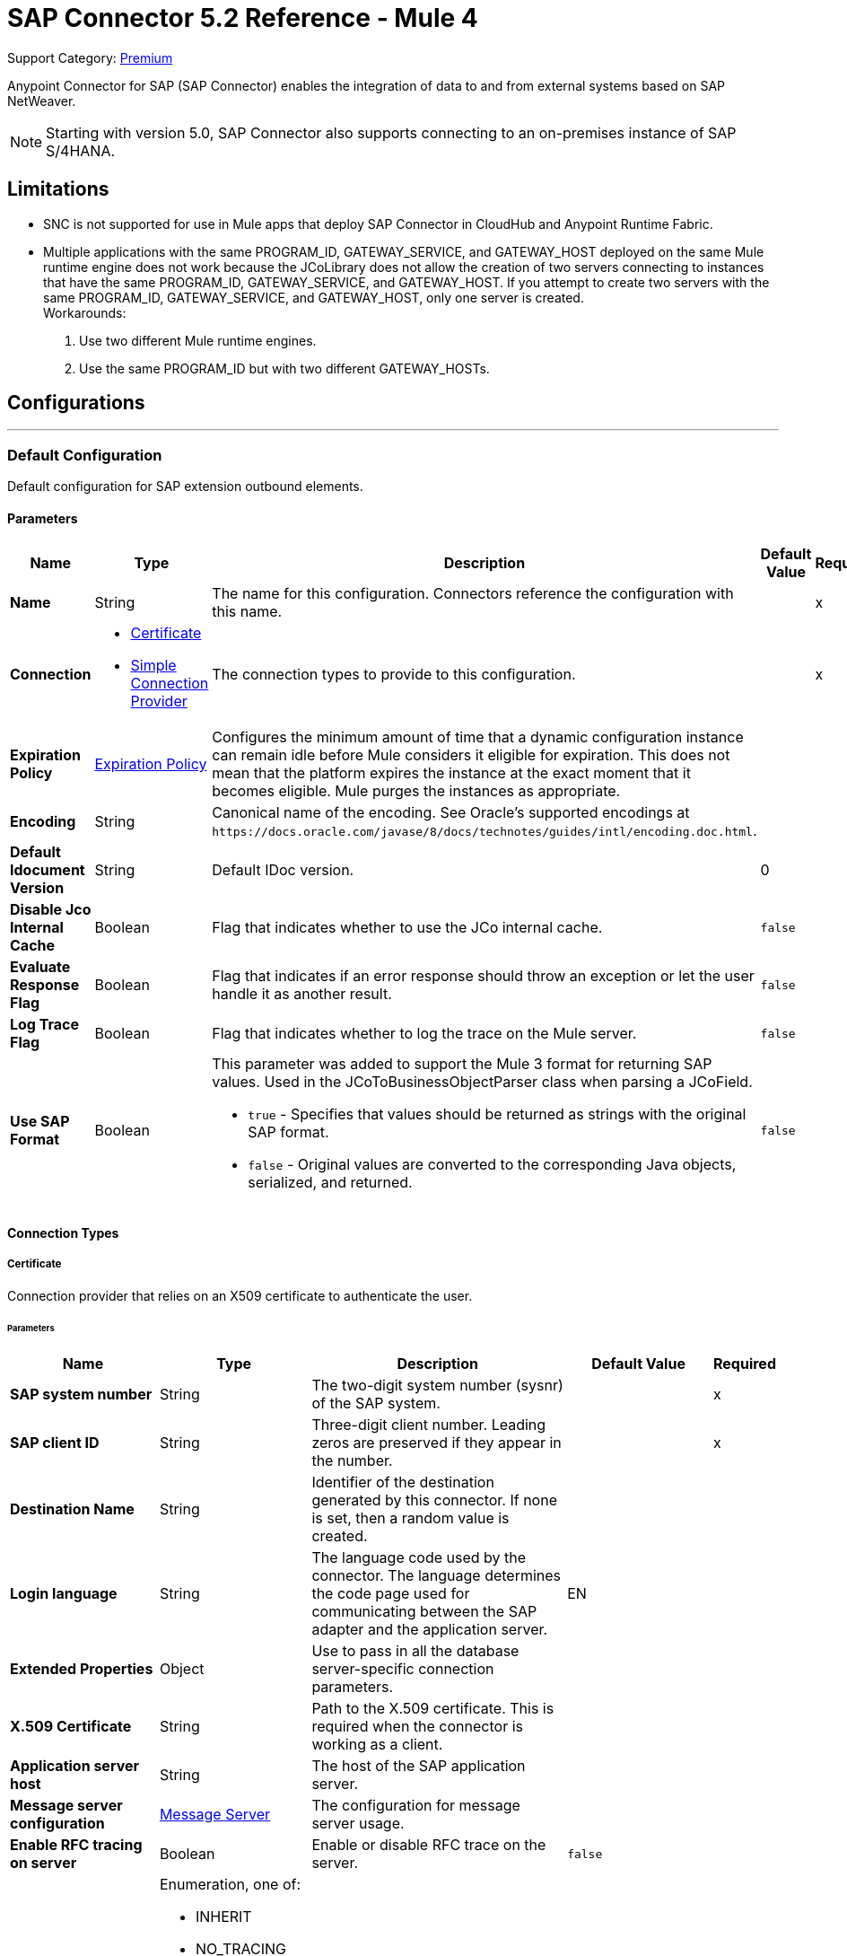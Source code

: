 = SAP Connector 5.2 Reference - Mule 4
:page-aliases: connectors::sap/sap-connector-reference.adoc

Support Category: https://www.mulesoft.com/legal/versioning-back-support-policy#anypoint-connectors[Premium]

Anypoint Connector for SAP (SAP Connector) enables the integration of data to and
from external systems based on SAP NetWeaver.

NOTE: Starting with version 5.0, SAP Connector also supports connecting to an on-premises instance of SAP S/4HANA.

== Limitations

* SNC is not supported for use in Mule apps that deploy SAP Connector in CloudHub and Anypoint Runtime Fabric.
* Multiple applications with the same PROGRAM_ID, GATEWAY_SERVICE, and GATEWAY_HOST deployed on the same Mule runtime engine does not work because the JCoLibrary does not allow the creation of two servers connecting to instances that have the same PROGRAM_ID, GATEWAY_SERVICE, and GATEWAY_HOST. If you attempt to create two servers with the same PROGRAM_ID, GATEWAY_SERVICE, and GATEWAY_HOST, only one server is created. +
Workarounds:
. Use two different Mule runtime engines.
. Use the same PROGRAM_ID but with two different GATEWAY_HOSTs.


== Configurations
---
[[sap]]
=== Default Configuration


Default configuration for SAP extension outbound elements.


==== Parameters
[%header,cols="20s,20a,35a,20a,5a"]
|===
| Name | Type | Description | Default Value | Required
|Name | String | The name for this configuration. Connectors reference the configuration with this name. | | x
| Connection a| * <<sap_certificate, Certificate>>
* <<sap_simple-connection-provider, Simple Connection Provider>>
 | The connection types to provide to this configuration. | | x
| Expiration Policy a| <<ExpirationPolicy>> |  Configures the minimum amount of time that a dynamic configuration instance can remain idle before Mule considers it eligible for expiration. This does not mean that the platform expires the instance at the exact moment that it becomes eligible. Mule purges the instances as appropriate. |  |
| Encoding a| String |  Canonical name of the encoding. See Oracle's supported encodings at `+https://docs.oracle.com/javase/8/docs/technotes/guides/intl/encoding.doc.html+`. |  |
| Default Idocument Version a| String |  Default IDoc version. |  0 |
| Disable Jco Internal Cache a| Boolean |  Flag that indicates whether to use the JCo internal cache. |  `false` |
| Evaluate Response Flag a| Boolean |  Flag that indicates if an error response should throw an exception or let the user handle it as another result. |  `false` |
| Log Trace Flag a| Boolean |  Flag that indicates whether to log the trace on the Mule server. |  `false` |
| Use SAP Format a| Boolean |  This parameter was added to support the Mule 3 format for returning SAP values. Used in the JCoToBusinessObjectParser class when parsing a JCoField.

* `true` - Specifies that values should be returned as strings with the original SAP format.
* `false` - Original values are converted to the corresponding Java objects, serialized, and returned.
|  `false` |
|===

==== Connection Types
[[sap_certificate]]
===== Certificate

Connection provider that relies on an X509 certificate to authenticate the user.

====== Parameters
[%header,cols="20s,20a,35a,20a,5a"]
|===
| Name | Type | Description | Default Value | Required
| SAP system number a| String |  The two-digit system number (sysnr) of the SAP system. |  | x
| SAP client ID a| String |  Three-digit client number. Leading zeros are preserved if they appear in the number. |  | x
| Destination Name a| String |  Identifier of the destination generated by this connector. If none is set, then a random value is created. |  |
| Login language a| String |  The language code used by the connector. The language determines the code page used for communicating between the SAP adapter and the application server. |  EN |
| Extended Properties a| Object |  Use to pass in all the database server-specific connection parameters. |  |
| X.509 Certificate a| String |  Path to the X.509 certificate. This is required when the connector is working as a client. |  |
| Application server host a| String |  The host of the SAP application server. |  |
| Message server configuration a| <<MessageServer>> |  The configuration for message server usage. |  |
| Enable RFC tracing on server a| Boolean |  Enable or disable RFC trace on the server. |  `false` |
| Enable CPIC tracing on server a| Enumeration, one of:

** INHERIT
** NO_TRACING
** LEVEL_1
** LEVEL_2
** LEVEL_3 |  Enable/disable RFC trace on the server. |  |
| Reconnection a| <<Reconnection>> |  When an application is deployed, a connectivity test is performed on all connectors. If set to `true`, deployment fails if the test doesn't pass after exhausting the associated reconnection strategy. |  |
|===
[[sap_simple-connection-provider]]
===== Simple Connection Provider


Connection provider that connects using a username and password.

====== Parameters
[%header,cols="20s,20a,35a,20a,5a"]
|===
| Name | Type | Description | Default Value | Required
| SAP system number a| String |  The two-digit system number (sysnr) of the SAP system. |  | x
| SAP client ID a| String |  Three-digit client number. Leading zeros are preserved if they appear in the number. |  | x
| Destination Name a| String |  Identifier of the destination generated by this connector. If none is set, then a random value is created. |  |
| Login language a| String |  The language code used by the connector. The language determines the code page used for communicating between the SAP Adapter and the application server. |  EN |
| Extended Properties a| Object |  Use to pass in all the database server-specific connection parameters. |  |
| Username a| String |  The username the connector uses to log in to SAP. |  | x
| Password a| String |  The password associated with the login username. |  | x
| Application server host a| String |  The host of the SAP application server. |  |
| Message server configuration a| <<MessageServer>> |  The configuration for message server usage. |  |
| Enable RFC tracing on server a| Boolean |  Enable or disable RFC trace on the server. |  `false` |
| Enable CPIC tracing on server a| Enumeration, one of:

** INHERIT
** NO_TRACING
** LEVEL_1
** LEVEL_2
** LEVEL_3 |  Enable or disable RFC trace on the server. |  |
| Reconnection a| <<Reconnection>> |  When the application is deployed, a connectivity test is performed on all connectors. If set to `true`, deployment fails if the test doesn't pass after exhausting the associated reconnection strategy. |  |
|===

== Sources

* <<document-listener>>
* <<function-listener>>

[[document-listener]]
=== Document Listener
`<sap:document-listener>`

Source that listens for incoming IDocs.

==== Parameters
[%header,cols="20s,20a,35a,20a,5a"]
|===
| Name | Type | Description | Default Value | Required
| Configuration | String | The name of the configuration to use. | | x
| Gateway Host a| String |  Name of the host running the gateway server. |  | x
| Gateway Service a| String |  Either the name or service port for the gateway service of the SAP system. |  | x
| Program ID a| String |  SAP system program ID that is registered on the gateway. Must be unique for the given gateway. |  | x
| Connection Count a| Number |  The number of connections to register on the gateway. |  1 |
| Idoc Type Filter Regex a| String |  Expression to filter by type, all incoming IDocs. |  |
| IDoc Render Options a| <<IDocRenderParameterGroup>> | IDoc rendering options| |
| Transactional Action a| Enumeration, one of:

** ALWAYS_BEGIN
** NONE |  The type of beginning action that sources can take regarding transactions. |  NONE |
| Transaction Type a| Enumeration, one of:

** LOCAL
** XA |  The type of transaction to create. Availability depends on Mule version. |  LOCAL |
| Primary Node Only a| Boolean |  Whether this source should only be executed on the primary node when running in a cluster. |  |
| Streaming Strategy a| * <<repeatable-in-memory-stream>>
* <<repeatable-file-store-stream>>
* non-repeatable-stream |  Configures how Mule processes streams. Repeatable streams are the default behavior.  |  |
| Redelivery Policy a| <<RedeliveryPolicy>> |  Defines a policy for processing the redelivery of the same message |  |
| Reconnection Strategy a| * <<reconnect>>
* <<reconnect-forever>> |  A retry strategy in case of connectivity errors. |  |
|===

==== Output
[%autowidth.spread]
|===
|Type |Binary
| Attributes Type a| <<SapAttributes>>
|===

=== For Configurations
* <<sap>>

[[function-listener]]
=== Function Listener
`<sap:function-listener>`

Source that listens for incoming BAPI functions.

==== Parameters
[%header,cols="20s,20a,35a,20a,5a"]
|===
| Name | Type | Description | Default Value | Required
| Configuration | String | The name of the configuration to use. | | x
| Gateway Host a| String |  Name of the host running the gateway server. |  | x
| Gateway Service a| String |  Either the name or service port for the gateway service of the SAP system. |  | x
| Program ID a| String |  SAP system program ID that is registered on the gateway. Must be unique for the given gateway. |  | x
| Connection Count a| Number |  The number of connections to register on the gateway. |  1 |
| Targeted Function a| String |  Filters the incoming BAPI functions by their name. The name of the function you want to receive. |  |
| Transactional Action a| Enumeration, one of:

** ALWAYS_BEGIN
** NONE |  The type of beginning action that sources can take regarding transactions. |  NONE |
| Transaction Type a| Enumeration, one of:

** LOCAL
** XA |  The type of transaction to create. Availability depends on Mule version. |  LOCAL |
| Primary Node Only a| Boolean |  Whether this source should only be executed on the primary node when running in a cluster. |  |
| Streaming Strategy a| * <<repeatable-in-memory-stream>>
* <<repeatable-file-store-stream>>
* non-repeatable-stream |  Configures how Mule processes streams. Repeatable streams are the default behavior. |  |
| Redelivery Policy a| <<RedeliveryPolicy>> |  Defines a policy for processing the redelivery of the same message. |  |
| Reconnection Strategy a| * <<reconnect>>
* <<reconnect-forever>> |  A retry strategy in case of connectivity errors. |  |
| Response a| Binary |  |  #[payload] |
|===

==== Output
[%autowidth.spread]
|===
|Type |Binary
| Attributes Type a| <<SapAttributes>>
|===

=== For Configurations
* <<sap>>

== Operations

* <<asyncRfc>>
* <<confirmTransactionId>>
* <<getFunction>>
* <<retrieveIdoc>>
* <<send>>
* <<startsaptransaction>>
* <<syncRfc>>

[[asyncRfc]]
=== Asynchronous Remote Function Call
`<sap:async-rfc>`

Executes a BAPIFunction over a queued Remote Function Call (qRFC). A queued RFC is an extension of a transactional RFC (tRFC) that ensures that individual steps are processed in sequence.

To guarantee that multiple Logical Unit of Work (LUWs) transactions are processed in the order specified by the application. tRFC can be serialized using inbound and outbound queues; hence the name queued RFC (qRFC).  qRFC is best used as an extension of tRFC to define a processing sequence. Use qRFC to guarantee that several transactions are processed in a predefined order.

==== Parameters
[%header,cols="20s,20a,35a,20a,5a"]
|===
| Name | Type | Description | Default Value | Required
| Configuration | String | The name of the configuration to use. | | x
| Function Name a| String |  The name of the function to execute |  | x
| Content a| Binary |  The BAPIFunction to execute |  #[payload] |
| Transaction Id a| String |  The ID that identifies an RFC so it runs only once. |  | x
| Queue Name a| String |  Name of the queue on which the RFC executes. This applies for qRFC since each tRFC call that is processed is given a queue name by the application. A queue name and version are required for each qRFC transaction. |  |
| IDoc Parsing Options a| <<IDocParseParameterGroup>> | IDoc parsing options | |
| Transactional Action a| Enumeration, one of:

** ALWAYS_JOIN
** JOIN_IF_POSSIBLE
** NOT_SUPPORTED |  The type of joining action that operations can take regarding transactions. |  JOIN_IF_POSSIBLE |
| Reconnection Strategy a| * <<reconnect>>
* <<reconnect-forever>> |  A retry strategy in case of connectivity errors. |  |
|===

=== For Configurations
* <<sap>>

==== Throws
* SAP:CONNECTIVITY
* SAP:INVALID_CACHE
* SAP:INVALID_INPUT
* SAP:METADATA_UNAVAILABLE
* SAP:NOT_FOUND
* SAP:NOT_SUPPORTED
* SAP:PARSING
* SAP:RETRY_EXHAUSTED
* SAP:SYSTEM_BUSY
* SAP:TIMEOUT


[[confirmTransactionId]]
=== Confirm Transaction
`<sap:confirm-transaction-id>`

Confirms a determined transaction.

==== Parameters
[%header,cols="20s,20a,35a,20a,5a"]
|===
| Name | Type | Description | Default Value | Required
| Configuration | String | The name of the configuration to use. | | x
| Transaction ID (TID) a| String |  The ID of the transaction to confirm. |  | x
| Transactional Action a| Enumeration, one of:

** ALWAYS_JOIN
** JOIN_IF_POSSIBLE
** NOT_SUPPORTED |  The type of joining action that operations can take regarding transactions. |  JOIN_IF_POSSIBLE |
| Reconnection Strategy a| * <<reconnect>>
* <<reconnect-forever>> |  A retry strategy in case of connectivity errors. |  |
|===


=== For Configurations
* <<sap>>

==== Throws
* SAP:CONNECTIVITY
* SAP:RETRY_EXHAUSTED

[[getFunction]]
=== Get Function
`<sap:get-function>`

Retrieves a BAPIFunction based on its name.

==== Parameters
[%header,cols="20s,20a,35a,20a,5a"]
|===
| Name | Type | Description | Default Value | Required
| Configuration | String | The name of the configuration to use. | | x
| Function Name a| String |  The name of the function to retrieve |  | x
| Transactional Action a| Enumeration, one of:

** ALWAYS_JOIN
** JOIN_IF_POSSIBLE
** NOT_SUPPORTED |  The type of joining action that operations can take regarding transactions. |  JOIN_IF_POSSIBLE |
| Streaming Strategy a| * <<repeatable-in-memory-stream>>
* <<repeatable-file-store-stream>>
* non-repeatable-stream |  Configures how Mule processes streams. Repeatable streams are the default behavior. |  |
| Target Variable a| String |  Name of the variable in which to store the operation's output |  |
| Target Value a| String |  Expression that evaluates the operation's output. The expression outcome is stored in the target variable. |  #[payload] |
| Reconnection Strategy a| * <<reconnect>>
* <<reconnect-forever>> |  A retry strategy in case of connectivity errors. |  |
|===

==== Output
[%autowidth.spread]
|===
|Type |Binary
|===

=== For Configurations
* <<sap>>

==== Throws
* SAP:CONNECTIVITY
* SAP:INVALID_CACHE
* SAP:INVALID_INPUT
* SAP:METADATA_UNAVAILABLE
* SAP:NOT_FOUND
* SAP:NOT_SUPPORTED
* SAP:PARSING
* SAP:RETRY_EXHAUSTED
* SAP:SYSTEM_BUSY
* SAP:TIMEOUT

[[retrieveIdoc]]
=== Retrieve IDoc
`<sap:retrieve-idoc>`

Retrieves an IDoc based on its key.

==== Parameters
[%header,cols="20s,20a,35a,20a,5a"]
|===
| Name | Type | Description | Default Value | Required
| Configuration | String | The name of the configuration to use. | | x
| IDoc Name a| String |  The key that contains the required information to retrieve the IDocument. |  | x
| Transactional Action a| Enumeration, one of:

** ALWAYS_JOIN
** JOIN_IF_POSSIBLE
** NOT_SUPPORTED |  The type of joining action that operations can take regarding transactions. |  JOIN_IF_POSSIBLE |
| Streaming Strategy a| * <<repeatable-in-memory-stream>>
* <<repeatable-file-store-stream>>
* non-repeatable-stream |  Configures how Mule processes streams. Repeatable streams are the default behavior. |  |
| Target Variable a| String |  Name of the variable in which to store the operation's output |  |
| Target Value a| String |  Expression that evaluates the operation's output. The expression outcome is stored in the target variable. |  #[payload] |
| Reconnection Strategy a| * <<reconnect>>
* <<reconnect-forever>> |  A retry strategy in case of connectivity errors. |  |
|===

==== Output
[%autowidth.spread]
|===
|Type |Binary
|===

=== For Configurations
* <<sap>>

==== Throws
* SAP:CONNECTIVITY
* SAP:INVALID_CACHE
* SAP:INVALID_INPUT
* SAP:METADATA_UNAVAILABLE
* SAP:NOT_FOUND
* SAP:NOT_SUPPORTED
* SAP:PARSING
* SAP:RETRY_EXHAUSTED
* SAP:SYSTEM_BUSY
* SAP:TIMEOUT

[[send]]
=== Send IDoc
`<sap:send>`

Sends an IDocument to SAP over an RFC. An RFC can be one of two types for IDocuments:

* Transactional (tRFC): A tRFC is a special form of asynchronous Remote Function Call (aRFC). Transactional RFC ensures transaction-like handling of processing steps that were originally handled autonomously. tRFC is an asynchronous communication method that executes the called function module in the RFC server only once, even if the data is sent multiple times due to some network issue. The remote system need not be available at the time the RFC client program is executing a tRFC.  The tRFC component stores the called RFC function, together with the corresponding data, in the SAP database under a unique transaction ID (TID). tRFC is similar to aRFC in that it does not wait at the target system (similar to a registered post). If the system is not available, the data is written into aRFC tables with a transaction ID (SM58) that is chosen by the scheduler RSARFCSE and run every 60 seconds.  tRFC is best used as an extension of asynchronous RFC secure communication between systems.

* Queued (qRFC): A queued RFC is an extension of tRFC. It also ensures that individual steps are processed in sequence. Use qRFC to guarantee that multiple LUWs (Logical Unit of Work transactions) are processed in the order specified by the application. tRFC can be serialized using inbound and outbound queues, hence the name queued RFC (qRFC).  qRFC is best used as an extension of tRFC to define a processing sequence.  Implement qRFC if you want to guarantee that several transactions are processed in a predefined order.

Both tRFC and qRFC have a TID handler.

==== Parameters
[%header,cols="20s,20a,35a,20a,5a"]
|===
| Name | Type | Description | Default Value | Required
| Configuration | String | The name of the configuration to use. | | x
| IDoc Name a| String |  The name of the iDocument to execute. |  | x
| Content a| Binary |  The IDocument to execute. |  #[payload] |
| Version a| String |  The version on the IDoc. |  |
| Transaction Id a| String |  The ID that identifies an RFC so it runs only once. |  |
| Queue Name a| String |  Name of the queue on which the RFC executes. This applies for qRFC since each tRFC call that is processed is given a queue name by the application. A queue name and version are required for each qRFC transaction. |  |
| IDoc Parsing Options a| <<IDocParseParameterGroup>> | | |
| Transactional Action a| Enumeration, one of:

** ALWAYS_JOIN
** JOIN_IF_POSSIBLE
** NOT_SUPPORTED |  The type of joining action that operations can take regarding transactions. |  JOIN_IF_POSSIBLE |
| Reconnection Strategy a| * <<reconnect>>
* <<reconnect-forever>> |  A retry strategy in case of connectivity errors. |  |
|===

=== For Configurations
* <<sap>>

==== Throws
* SAP:CONNECTIVITY
* SAP:INVALID_CACHE
* SAP:INVALID_INPUT
* SAP:METADATA_UNAVAILABLE
* SAP:NOT_FOUND
* SAP:NOT_SUPPORTED
* SAP:PARSING
* SAP:RETRY_EXHAUSTED
* SAP:SYSTEM_BUSY
* SAP:TIMEOUT

[[startsaptransaction]]
=== Start SAP Transaction
`<sap:create-transaction-id>`

Creates a transaction ID to use as part of future calls.

==== Parameters
[%header,cols="20s,20a,35a,20a,5a"]
|===
| Name | Type | Description | Default Value | Required
| Configuration | String | The name of the configuration to use. | | x
| Transactional Action a| Enumeration, one of:

** ALWAYS_JOIN
** JOIN_IF_POSSIBLE
** NOT_SUPPORTED |  The type of joining action that operations can take regarding transactions. |  JOIN_IF_POSSIBLE |
| Target Variable a| String |  Name of the variable in which to store the operation's output |  |
| Target Value a| String |  Expression that evaluates the operation's output. The expression outcome is stored in the target variable. |  #[payload] |
| Reconnection Strategy a| * <<reconnect>>
* <<reconnect-forever>> |  A retry strategy in case of connectivity errors. |  |
|===

==== Output
[%autowidth.spread]
|===
|Type |String
|===

=== For Configurations
* <<sap>>

==== Throws
* SAP:CONNECTIVITY
* SAP:INVALID_CACHE
* SAP:INVALID_INPUT
* SAP:METADATA_UNAVAILABLE
* SAP:NOT_FOUND
* SAP:NOT_SUPPORTED
* SAP:PARSING
* SAP:RETRY_EXHAUSTED
* SAP:SYSTEM_BUSY
* SAP:TIMEOUT


[[syncRfc]]
=== Synchronous Remote Function Call
`<sap:sync-rfc>`

Executes a BAPIFunction over a synchronous remote function call (sRFC). A synchronous RFC requires both the systems (client and server) to be available at the time of communication or data transfer. sRFC is the most common type and is used when a result is required immediately after the execution of sRFC.  sRFC is a means of communication between systems where acknowledgments are required.

The resources of the source system wait at the target system and ensure that they deliver the message or data with ACKD. The Data is consistent and reliable for communication.  If the target system is not available, the source system resources wait until the target system is available. This can lead to the processes of the source system going into Sleep/RFC/CPIC mode at the target systems, which blocks these resources.  Use sRFC for communication between systems, and communication between an SAP web application server and an SAP GUI.

==== Parameters
[%header,cols="20s,20a,35a,20a,5a"]
|===
| Name | Type | Description | Default Value | Required
| Configuration | String | The name of the configuration to use. | | x
| Function Name a| String |  The name of the function to execute. |  | x
| Content a| Binary |  The BAPIFunction to execute. |  #[payload] |
| Transactional Action a| Enumeration, one of:

** ALWAYS_JOIN
** JOIN_IF_POSSIBLE
** NOT_SUPPORTED |  The type of joining action that operations can take regarding transactions. |  JOIN_IF_POSSIBLE |
| Streaming Strategy a| * <<repeatable-in-memory-stream>>
* <<repeatable-file-store-stream>>
* non-repeatable-stream |  Configures how Mule processes streams. Repeatable streams are the default behavior. |  |
| Target Variable a| String |  Name of the variable in which to store the operation's output |  |
| Target Value a| String |  Expression that evaluates the operation's output. The expression outcome is stored in the target variable. |  #[payload] |
| Reconnection Strategy a| * <<reconnect>>
* <<reconnect-forever>> |  A retry strategy in case of connectivity errors. |  |
|===

==== Output
[%autowidth.spread]
|===
|Type |Binary
|===

=== For Configurations
* <<sap>>

==== Throws
* SAP:CONNECTIVITY
* SAP:INVALID_CACHE
* SAP:INVALID_INPUT
* SAP:METADATA_UNAVAILABLE
* SAP:NOT_FOUND
* SAP:NOT_SUPPORTED
* SAP:PARSING
* SAP:RETRY_EXHAUSTED
* SAP:SYSTEM_BUSY
* SAP:TIMEOUT

== Types
[[MessageServer]]
=== Message Server

[%header,cols="20s,25a,30a,15a,10a"]
|===
| Field | Type | Description | Default Value | Required
| Host a| String | The host of the message server. |  | x
| System Id a| String | System ID of the SAP system. |  | x
| Port a| Number | The port with which the connector will log into the message server. |  |
| Group a| String | Group of SAP application servers. |  |
| Router a| String | SAP router string to use for a system protected by a firewall. |  |
|===

[[Reconnection]]
=== Reconnection

[%header,cols="20s,25a,30a,15a,10a"]
|===
| Field | Type | Description | Default Value | Required
| Fails Deployment a| Boolean | When the application is deployed, a connectivity test is performed on all connectors. If set to `true`, deployment fails if the test doesn't pass after exhausting the associated reconnection strategy. |  |
| Reconnection Strategy a| * <<reconnect>>
* <<reconnect-forever>> | The reconnection strategy to use. |  |
|===

[[reconnect]]
=== Reconnect

[%header,cols="20s,25a,30a,15a,10a"]
|===
| Field | Type | Description | Default Value | Required
| Frequency a| Number | How often to reconnect (in milliseconds). | |
| Count a| Number | The number of reconnection attempts to make. | |
|===

[[reconnect-forever]]
=== Reconnect Forever

[%header,cols="20s,25a,30a,15a,10a"]
|===
| Field | Type | Description | Default Value | Required
| Frequency a| Number | How often in milliseconds to reconnect. | |
|===

[[ExpirationPolicy]]
=== Expiration Policy

[%header,cols="20s,25a,30a,15a,10a"]
|===
| Field | Type | Description | Default Value | Required
| Max Idle Time a| Number | A scalar time value for the maximum amount of time a dynamic configuration instance should be allowed to be idle before it's considered eligible for expiration. |  |
| Time Unit a| Enumeration, one of:

** NANOSECONDS
** MICROSECONDS
** MILLISECONDS
** SECONDS
** MINUTES
** HOURS
** DAYS | A time unit that qualifies the maxIdleTime attribute. |  |
|===

[[SapAttributes]]
=== SAP Attributes

[%header,cols="20s,25a,30a,15a,10a"]
|===
| Field | Type | Description | Default Value | Required
| Transaction Id a| String |Transaction ID value.  |  |
|===

[[IDocRenderParameterGroup]]
=== IDoc Render Parameter Group

IDoc rendering options

[cols=".^20%,.^25%,.^30%,.^15%,.^10%", options="header"]
|======================
| Field | Type | Description | Default Value | Required
| Render IDoc Empty Tags a| Boolean | Indicates whether to include all empty tags in the resulting XML document | false |
| Render IDoc Ignore Invalid Char Errors a| Boolean | Indicates whether to ignore character range check errors in accordance with the used XML specification version | false |
| Render IDoc Ignore Tag Escape Errors a| Boolean | Indicates whether to ignore escape character errors within XML tags in accordance with the used IDocXML format | false |
| Render IDoc Omit Xml Declaration a| Boolean | Indicates whether to omit the XML declaration section in the resulting XML document | false |
| Render IDoc Optional Encoding Decl a| Boolean | Indicates whether to write an optional XML encoding declaration attribute into the resulting XML document | false |
| Render IDoc Substitute Invalid Chars a| Boolean | Indicates whether to substitute invalid characters within IDoc field values with the number sign `#` (`U+0023`) | false |
| Render IDoc With CR a| Boolean | Indicates whether to insert `CR` (Carriage Return) characters into the resulting XML document | false |
| Render IDoc With CRLF a| Boolean | Indicates whether to insert `CR+LF` (Carriage Return and Line Feed) characters into the resulting XML document | false |
| Render IDoc With LF a| Boolean | Indicates whether to insert `LF` (Line Feed) characters into the resulting XML document | false |
| Render IDoc With Tabs And CR a| Boolean | Indicates whether to insert `TAB` and `CR` (Tab and Carriage Return) characters into the resulting XML document | false |
| Render IDoc With Tabs And CRLF a| Boolean | Indicates whether to insert `TAB` and `CR+LF` (Tab, Carriage Return and Line Feed) characters into the resulting XML document | false |
| Render IDoc With Tabs And LF a| Boolean | Indicates whether to insert `TAB` and `LF` (Tab and Line Feed) characters into the resulting XML document | false |
| Render IDoc Xml10 a| Boolean | Indicates whether to create an XML document compliant with XML specification version 1.0 | false |
| Render IDoc Xml11 a| Boolean | Indicates whether to create an XML document compliant with XML specification version 1.1 | false |
|======================

[[repeatable-in-memory-stream]]
=== Repeatable In Memory Stream

When streaming in this mode, Mule never uses the disk to buffer the contents. If you exceed the buffer size, the message fails.

[%header,cols="20s,25a,30a,15a,10a"]
|===
| Field | Type | Description | Default Value | Required
| Initial Buffer Size a| Number | The amount of memory to allocate to consume the stream and provide random access to it. If the stream contains more data than can fit into this buffer, then the buffer expands according to *Buffer Size Increment*, with an upper limit of *Max Buffer Size*. |  |
| Buffer Size Increment a| Number | This is by how much the buffer size expands if it exceeds its initial size. Setting a value of zero or lower means that the buffer should not expand, meaning that a STREAM_MAXIMUM_SIZE_EXCEEDED error is raised when the buffer gets full. |  |
| Max Buffer Size a| Number | The maximum amount of memory to use. If more than that is used then a STREAM_MAXIMUM_SIZE_EXCEEDED error is raised. A value lower than or equal to zero means no limit. |  |
| Buffer Unit a| Enumeration, one of:

** BYTE
** KB
** MB
** GB | The unit in which all these attributes are expressed. |  |
|===

[[repeatable-file-store-stream]]
=== Repeatable File Store Stream

File store repeatable streams require buffering, and there are different buffering strategies. Mule keeps a portion of contents in memory. If the stream contents are larger than the configured buffer size, Mule backs up the buffer’s content to disk and then clears the memory.

[%header,cols="20s,25a,30a,15a,10a"]
|===
| Field | Type | Description | Default Value | Required
| In Memory Size a| Number | Defines the maximum memory that the stream should use to keep data in memory. If more than that is consumed content on the disk is buffered. |  |
| Buffer Unit a| Enumeration, one of:

** BYTE
** KB
** MB
** GB | The unit in which maxInMemorySize is expressed. |  |
|===

[[RedeliveryPolicy]]
=== Redelivery Policy

[%header,cols="20s,25a,30a,15a,10a"]
|===
| Field | Type | Description | Default Value | Required
| Max Redelivery Count a| Number | The maximum number of times a message can be redelivered and processed unsuccessfully before triggering process-failed-message. |  |
| Use Secure Hash a| Boolean | Whether to use a secure hash algorithm to identify a redelivered message. |  |
| Message Digest Algorithm a| String | The secure hashing algorithm to use. If not set, the default is SHA-256. |  |
| Id Expression a| String | Defines one or more expressions to use to determine when a message has been redelivered. This property may only be set if useSecureHash is `false`. |  |
| Object Store a| Object Store | The object store where the redelivery counter for each message is stored. |  |
|===

[[IDocParseParameterGroup]]
=== IDoc Parse Parameter Group

IDoc parsing options

[cols=".^20%,.^25%,.^30%,.^15%,.^10%", options="header"]
|======================
| Field | Type | Description | Default Value | Required
| Parse With Field Value Checking a| Boolean | Indicates whether to enable the field value checking mechanism in accordance with the respective IDoc field metadata when parsing | false |
| Parse Ignore Unknown Fields a| Boolean | Indicates whether to ignore unknown fields when parsing, for example, when parsing with older IDoc metadata | false |
| Parse Ignore Invalid Char Errors a| Boolean | Indicates whether to ignore character range check errors in accordance with the declared XML specification version when parsing.
When using this option, invalid characters within field values are accepted, although the XML document to parse might contain characters that are not in the valid character range. | false |
| Parse Without Field Data Type Checking a| Boolean | Indicates whether to disable the field data type checking mechanism in accordance with the respective IDoc field metadata when parsing.
{sp} +
{sp} +
*Caution*: Use this option with care.
Sending IDocs with illegal field contents that violate the field's defined datatype can cause ABAP system dumps and result in unrecognized partial loss of data when processed in an AS ABAP system. | false |
| Parse Refuse Unknown XML Version a| Boolean | Indicates whether to refuse XML documents that declare an unknown XML specification version, for example, a potential future XML specification version 1.2 or 2.0 | false |
| Parse Refuse XML Version10 a| Boolean | Indicates whether to refuse XML documents that don't use XML specification version 1.0 or that don't contain an XML declaration header | false |
| Parse Refuse XML Version11 a| Boolean | Indicates whether to refuse XML documents that use XML specification version 1.1 | false |
| Parse Accept Only Xml Version10 a| Boolean | Indicates whether to accept only XML documents that use XML specification version 1.0 or that don't contain an XML declaration header | false |
| Parse Accept Only Xml Version11 a| Boolean | Indicates whether to accept only XML documents that use XML specification version 1.1 or that don't contain an XML declaration header | false |
| Parse Accept Only Xml Version10 To11 a| Boolean | Indicates whether to accept only XML documents that use XML specification version 1.0 or 1.1 or that don't contain an XML declaration header | false |
|======================

== See Also

* xref:connectors::introduction/introduction-to-anypoint-connectors.adoc[Introduction to Anypoint Connectors]
* https://help.mulesoft.com[MuleSoft Help Center]
